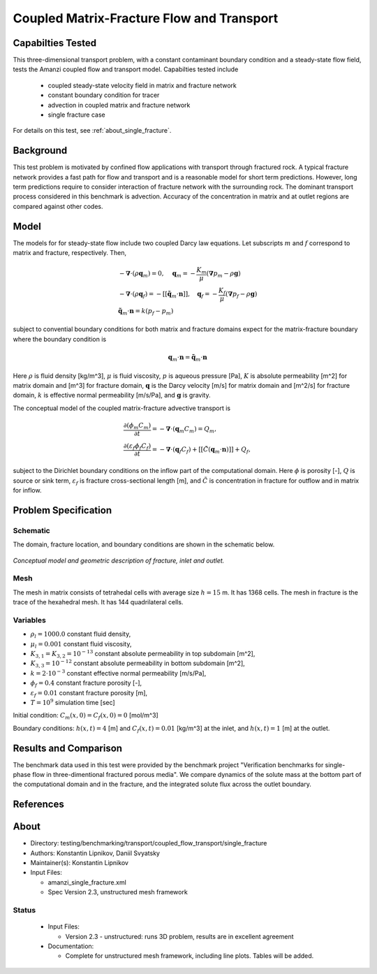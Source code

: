 Coupled Matrix-Fracture Flow and Transport
==========================================

Capabilties Tested
------------------

This three-dimensional transport problem, with a constant contaminant 
boundary condition and a steady-state flow field, tests the Amanzi
coupled flow and transport model.  
Capabilties tested include
  
  * coupled steady-state velocity field in matrix and fracture network
  * constant boundary condition for tracer
  * advection in coupled matrix and fracture network
  * single fracture case

For details on this test, see :ref:`about_single_fracture`.


Background
----------

This test problem is motivated by confined flow applications with
transport through fractured rock. A typical fracture network provides
a fast path for flow and transport and is a reasonable model for short
term predictions. However, long term predictions require to consider
interaction of fracture network with the surrounding rock.
The dominant transport process considered in this benchmark is 
advection.
Accuracy of the concentration in matrix and at outlet regions are
compared against other codes.

Model
-----

The models for for steady-state flow include two coupled Darcy law equations.
Let subscripts :math:`m` and :math:`f` correspond to matrix and fracture, respectively.
Then,

.. math::
  \begin{array}{l}
  - \boldsymbol{\nabla} \cdot (\rho \boldsymbol{q}_m) = 0,
  \quad
  \boldsymbol{q}_m = -\frac{K_m}{\mu} 
  (\boldsymbol{\nabla} p_m - \rho \boldsymbol{g}) \\
  %
  -\boldsymbol{\nabla} \cdot (\rho \boldsymbol{q}_f) = 
    -[[ \tilde{\boldsymbol{q}}_m \cdot \boldsymbol{n} ]],
  \quad
  \boldsymbol{q}_f = -\frac{K_f}{\mu} 
  (\boldsymbol{\nabla} p_f - \rho \boldsymbol{g}) \\
  %
  \tilde{\boldsymbol{q}}_m \cdot \boldsymbol{n} = k (p_f - p_m)
  \end{array}

subject to convential boundary conditions for both matrix and fracture domains expect for 
the matrix-fracture boundary where the boundary condition is

.. math::
  \boldsymbol{q}_m \cdot \boldsymbol{n} = \tilde{\boldsymbol{q}}_m \cdot \boldsymbol{n}

Here
:math:`\rho` is fluid density [kg/m^3],
:math:`\mu` is fluid viscosity,
:math:`p` is aqueous pressure [Pa],
:math:`K` is absolute permeability [m^2] for matrix domain and [m^3] for fracture domain,
:math:`\boldsymbol{q}` is the Darcy velocity [m/s] for matrix domain and [m^2/s] for fracture domain,
:math:`k` is effective normal permeability [m/s/Pa],
and
:math:`\boldsymbol{g}` is gravity.


The conceptual model of the coupled matrix-fracture advective transport is

.. math::
  \begin{array}{l}
  \displaystyle\frac{\partial(\phi_m C_m)}{\partial t} = 
    -\boldsymbol{\nabla} \cdot (\boldsymbol{q}_m C_m) = Q_m,\\
  %
  \displaystyle \frac{\partial(\varepsilon_f\phi_f C_f)}{\partial t} = 
    -\boldsymbol{\nabla} \cdot (\boldsymbol{q}_f C_f)
    +[[ \tilde{C} (\boldsymbol{q}_m \cdot \boldsymbol{n}) ]] + Q_f,
  \end{array}

subject to the Dirichlet boundary conditions on the inflow part of the computational domain.
Here
:math:`\phi` is porosity [-],
:math:`Q` is source or sink term,
:math:`\varepsilon_f` is fracture cross-sectional length [m],
and
:math:`\tilde{C}` is concentration in fracture for outflow and in matrix for inflow.


Problem Specification
---------------------

Schematic
~~~~~~~~~

The domain, fracture location, and boundary conditions are shown in the schematic below.

.. figure:: schematic/schematic.png
    :figclass: align-center
    :width: 400 px

    *Conceptual model and geometric description of fracture, inlet and outlet.*
                    

Mesh
~~~~

The mesh in matrix consists of tetrahedal cells with average size :math:`h=15` m.
It has 1368 cells.
The mesh in fracture is the trace of the hexahedral mesh.
It has 144 quadrilateral cells.


Variables
~~~~~~~~~

* :math:`\rho_l=1000.0` constant fluid density,
* :math:`\mu_l=0.001` constant fluid viscosity,
* :math:`K_{3,1} = K_{3,2} = 10^{-13}` constant absolute permeability in top subdomain [m^2],
* :math:`K_{3,3} = 10^{-12}` constant absolute permeability in bottom subdomain [m^2],
* :math:`k = 2 \cdot 10^{-3}` constant effective normal permeability [m/s/Pa],
* :math:`\phi_f=0.4` constant fracture porosity [-],
* :math:`\varepsilon_f=0.01` constant fracture porosity [m],
* :math:`T=10^9` simulation time [sec]

Initial condition: :math:`C_m(x,0)=C_f(x,0) = 0` [mol/m^3]

Boundary conditions: :math:`h(x,t)=4` [m] and :math:`C_f(x,t)=0.01` [kg/m^3] at the 
inlet, and :math:`h(x,t)=1` [m] at the outlet.


Results and Comparison
----------------------

The benchmark data used in this test were provided by the benchmark project "Verification
benchmarks for single-phase flow in three-dimentional fractured porous media".
We compare dynamics of the solute mass at the bottom part of the computational domain
and in the fracture, and the integrated solute flux across the outlet boundary.

.. plot:: benchmarking/transport/single_fracture/single_fracture.py
   :align: center


References
----------

.. bibliography:: /bib/ascem.bib
   :filter: docname in docnames
   :style:  alpha
   :keyprefix: da-

	    
.. _about_single_fracture:

About
-----

* Directory: testing/benchmarking/transport/coupled_flow_transport/single_fracture

* Authors:  Konstantin Lipnikov, Daniil Svyatsky

* Maintainer(s): Konstantin Lipnikov

* Input Files:

  * amanzi_single_fracture.xml 

  * Spec Version 2.3, unstructured mesh framework
 

Status
~~~~~~

  * Input Files:

    * Version 2.3 - unstructured: runs 3D problem, results are in excellent agreement

  * Documentation:

    * Complete for unstructured mesh framework, including line plots. Tables will be added.

.. todo:: 

  * Documentation:

    * Do we need a short discussion on numerical methods (i.e., discretization, splitting, solvers)?
